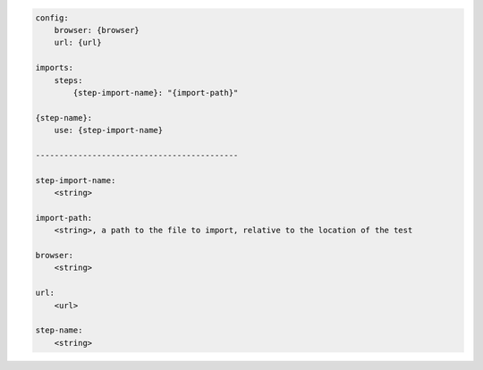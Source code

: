 .. code-block:: text

    config:
        browser: {browser}
        url: {url}

    imports:
        steps:
            {step-import-name}: "{import-path}"

    {step-name}:
        use: {step-import-name}

    -------------------------------------------

    step-import-name:
        <string>

    import-path:
        <string>, a path to the file to import, relative to the location of the test

    browser:
        <string>

    url:
        <url>

    step-name:
        <string>

